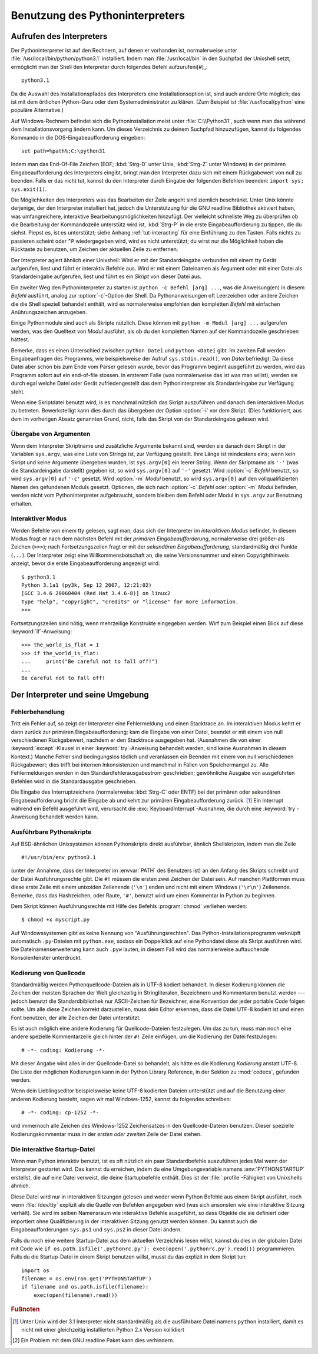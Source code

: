 .. _tut-using:

********************************
Benutzung des Pythoninterpreters
********************************

.. _tut-invoking:

Aufrufen des Interpreters
=========================

Der Pythoninterpreter ist auf den Rechnern, auf denen er vorhanden ist,
normalerweise unter :file:`/usr/local/bin/python/python3.1` installiert. Indem
man :file:`/usr/local/bin` in den Suchpfad der Unixshell setzt, ermöglicht man
der Shell den Interpreter durch folgendes Befehl aufzurufeni[#]_::
    
    python3.1

Da die Auswahl des Installationspfades des Interpreters eine Installationsoption
ist, sind auch andere Orte möglich; das ist mit dem örtlichen Python-Guru oder
dem Systemadministrator zu klären. (Zum Beispiel ist :file:`/usr/local/python`
eine populäre Alternative.)

Auf Windows-Rechnern befindet sich die Pythoninstallation meist unter
:file:`C:\\Python31`, auch wenn man das während dem Installationsvorgang ändern
kann. Um dieses Verzeichnis zu deinem Suchpfad hinzuzufügen, kannst du folgendes
Kommando in die DOS-Eingabeaufforderung eingeben::

    set path=%path%;C:\python31

Indem man das End-Of-File Zeichen (EOF; :kbd:`Strg-D` unter Unix, :kbd:`Strg-Z`
unter Windows) in der primären Eingabeaufforderung des Interpreters eingibt,
bringt man den Interpreter dazu sich mit einem Rückgabewert von null zu
beenden. Falls er das nicht tut, kannst du den Interpreter durch Eingabe der
folgenden Befehlen beenden: ``import sys; sys.exit(1)``.

Die Möglichkeiten des Interpreters was das Bearbeiten der Zeile angeht sind
ziemlich beschränkt. Unter Unix könnte derjenige, der den Interpreter
installiert hat, jedoch die Unterstützung für die GNU readline Bibliothek
aktiviert haben, was umfangreichere, interaktive Bearbeitungsmöglichkeiten
hinzufügt. Der vielleicht schnellste Weg zu überprüfen ob die Bearbeitung der
Kommandozeile unterstütz wird ist, :kbd:`Strg-P` in die erste
Eingabeaufforderung zu tippen, die du siehst. Piepst es, ist es unterstützt;
siehe Anhang :ref:`tut-interacting` für eine Einführung zu den Tasten. Falls
nichts zu passieren scheint oder ``^P`` wiedergegeben wird, wird es nicht
unterstützt; du wirst nur die Möglichkeit haben die Rücktaste zu benutzen, um
Zeichen der aktuellen Zeile zu entfernen.

Der Interpreter agiert ähnlich einer Unixshell: Wird er mit der Standardeingabe
verbunden mit einem tty Gerät aufgerufen, liest und führt er interaktiv Befehle
aus. Wird er mit einem Dateinamen als Argument oder mit einer Datei als
Standardeingabe aufgerufen, liest und führt es ein *Skript* von dieser Datei
aus.

Ein zweiter Weg den Pythoninterpreter zu starten ist ``python -c Befehl [arg]
...``, was die Anweisung(en) in diesem *Befehl* ausführt, analog zur
:option:`-c`-Option der Shell. Da Pythonanweisungen oft Leerzeichen oder andere
Zeichen die die Shell speziell behandelt enthält, wird es normalerweise
empfohlen den kompletten *Befehl* mit einfachen Anührungszeichen anzugeben. 

Einige Pythonmodule sind auch als Skripte nützlich. Diese können mit ``python -m
Modul [arg] ...`` aufgerufen werden, was den Quelltext von *Modul* ausführt, als
ob du den kompletten Namen auf der Kommandozeile geschrieben hättest.

Bemerke, dass es einen Unterschied zwischen ``python Datei`` und ``python
<Datei`` gibt. Im zweiten Fall werden Eingabeanfragen des Programms, wie
beispielsweise der Aufruf ``sys.stdin.read()``, von *Datei* befriedigt. Da diese
Datei aber schon bis zum Ende vom Parser gelesen wurde, bevor das Programm
beginnt ausgeführt zu werden, wird das Programm sofort auf ein end-of-file
stossen. In ersterem Falle (was normalerweise das ist was man willst), werden sie
durch egal welche Datei oder Gerät zufriedengestellt das dem Pythoninterpreter
als Standardeingabe zur Verfügung steht.

Wenn eine Skriptdatei benutzt wird, is es manchmal nützlich das Skript
auszuführen und danach den interaktiven Modus zu betreten. Bewerkstelligt kann
dies durch das übergeben der Option :option:`-i` vor dem Skript. (Dies
funktioniert, aus dem im vorherigen Absatz genannten Grund, nicht, falls das
Skript von der Standardeingabe gelesen wird.

.. _tut-argpassing:

Übergabe von Argumenten
-----------------------

Wenn dem Interpreter Skriptname und zusätzliche Argumente bekannt sind, werden
sie danach dem Skript in der Variablen ``sys.argv``, was eine Liste von Strings
ist, zur Verfügung gestellt. Ihre Länge ist mindestens eins; wenn kein Skript
und keine Argumente übergeben wurden, ist ``sys.argv[0]`` ein leerer String.
Wenn der Skriptname als ``'-'`` (was die Standardeingabe darstellt) gegeben ist,
so wird ``sys.argv[0]`` auf ``'-'`` gesetzt. Wird :option:`-c` *Befehl* benutzt,
so wird ``sys.argv[0]`` auf ``'-c'`` gesetzt. Wird :option:`-m` *Modul* benutzt,
so wird ``sys.argv[0]`` auf den vollqualifizierten Namen des gefundenen Moduls
gesetzt. Optionen, die sich nach :option:`-c` *Befehl* oder :option:`-m`
*Modul* befinden, werden nicht vom Pythoninterpreter aufgebraucht, sondern bleiben
dem Befehl oder Modul in ``sys.argv`` zur Benutzung erhalten.

.. _tut-interactive:

Interaktiver Modus
------------------

Werden Befehle von einem tty gelesen, sagt man, dass sich der Interpreter im
*interaktiven Modus* befindet. In diesem Modus fragt er nach dem nächsten Befehl
mit der *primären Eingabeaufforderung*, normalerweise drei größer-als Zeichen
(``>>>``); nach Fortsetzungszeilen fragt er mit der *sekundären
Eingabeaufforderung*, standardmäßig drei Punkte (``...``). Der Interpreter zeigt
eine Willkommensbotschaft an, die seine Versionsnummer und einen
Copyrighthinweis anzeigt, bevor die erste Eingabeaufforderung angezeigt wird::

   $ python3.1
   Python 3.1a1 (py3k, Sep 12 2007, 12:21:02)
   [GCC 3.4.6 20060404 (Red Hat 3.4.6-8)] on linux2
   Type "help", "copyright", "credits" or "license" for more information.
   >>>

Fortsetzungszeilen sind nötig, wenn mehrzeilige Konstrukte eingegeben werden.
Wirf zum Beispiel einen Blick auf diese :keyword:`if`-Anweisung::

   >>> the_world_is_flat = 1
   >>> if the_world_is_flat:
   ...     print("Be careful not to fall off!")
   ...
   Be careful not to fall off!

.. _tut-interp:

Der Interpreter und seine Umgebung
==================================

.. _tut-error:

Fehlerbehandlung
----------------

Tritt ein Fehler auf, so zeigt der Interpreter eine Fehlermeldung und einen
Stacktrace an. Im interaktiven Modus kehrt er dann zurück zur primären
Eingabeaufforderung; kam die Eingabe von einer Datei, beendet er mit einem von
null verschiedenen Rückgabewert, nachdem er den Stacktrace ausgegeben hat.
(Ausnahmen die von einer :keyword:`except`-Klausel in einer
:keyword:`try`-Anweisung behandelt werden, sind keine Ausnahmen in diesem
Kontext.) Manche Fehler sind bedingungslos tödlich und veranlassen ein Beenden
mit einem von null verschiedenen Rückgabewert; dies trifft bei internen
Inkonsistenzen und manchmal in Fällen von Speichermangel zu. Alle
Fehlermeldungen werden in den Standardfehlerausgabestrom geschrieben;
gewöhnliche Ausgabe von ausgeführten Befehlen wird in die Standardausgabe
geschrieben.

Die Eingabe des Interruptzeichens (normalerweise :kbd:`Strg-C` oder ENTF) bei
der primären oder sekundären Eingabeaufforderung bricht die Eingabe ab und kehrt
zur primären Eingabeaufforderung zurück. [#]_ Ein Interrupt während ein Befehl
ausgeführt wird, verursacht die :exc:`KeyboardInterrupt`-Ausnahme, die durch
eine :keyword:`try`-Anweisung behandelt werden kann.


.. _tut-scripts:

Ausführbare Pythonskripte
-------------------------

Auf BSD-ähnlichen Unixsystemen können Pythonskripte direkt ausführbar, ähnlich
Shellskripten, indem man die Zeile ::

    #!/usr/bin/env python3.1

(unter der Annahme, dass der Interpreter im :envvar:`PATH` des Benutzers ist) an
den Anfang des Skripts schreibt und der Datei Ausführungsrechte gibt. Die ``#!``
müssen die ersten zwei Zeichen der Datei sein. Auf manchen Plattformen muss
diese erste Zeile mit einem unixoiden Zeilenende (``'\n'``) enden und nicht mit
einem Windows (``'\r\n'``) Zeilenende. Bemerke, dass das Hashzeichen, oder
Raute, ``'#'``, benutzt wird um einen Kommentar in Python zu beginnen.

Dem Skript können Ausführungsrechte mit Hilfe des Befehls :program:`chmod`
verliehen werden::

    $ chmod +x myscript.py

Auf Windowssystemen gibt es keine Nennung von "Ausführungsrechten". Das
Python-Installationsprogramm verknüpft automatisch ``.py``-Dateien mit
``python.exe``, sodass ein Doppelklick auf eine Pythondatei diese als Skript
ausführen wird. Die Dateinamenserweiterung kann auch ``.pyw`` lauten, in diesem
Fall wird das normalerweise auftauchende Konsolenfenster unterdrückt.

Kodierung von Quellcode
-----------------------

Standardmäßig werden Pythonquellcode-Dateien als in UTF-8 kodiert behandelt. In
dieser Kodierung können die Zeichen der meisten Sprachen der Welt gleichzeitig
in Stringliteralen, Bezeichnern und Kommentaren benutzt werden --- jedoch
benutzt die Standardbibliothek nur ASCII-Zeichen für Bezeichner, eine Konvention
der jeder portable Code folgen sollte. Um alle diese Zeichen korrekt
darzustellen, muss dein Editor erkennen, dass die Datei UTF-8 kodiert ist und
einen Font benutzen, der alle Zeichen der Datei unterstützt.

Es ist auch möglich eine andere Kodierung für Quellcode-Dateien festzulegen. Um
das zu tun, muss man noch eine andere spezielle Kommentarzeile gleich hinter der
``#!`` Zeile einfügen, um die Kodierung der Datei festzulegen::

    # -*- coding: Kodierung -*-

Mit dieser Angabe wird alles in der Quellcode-Datei so behandelt, als hätte es
die Kodierung *Kodierung* anstatt UTF-8. Die Liste der möglichen Kodierungen
kann in der Python Library Reference, in der Sektion zu :mod:`codecs`, gefunden
werden.

Wenn dein Lieblingseditor beispielsweise keine UTF-8 kodierten Dateien
unterstützt und auf die Benutzung einer anderen Kodierung besteht, sagen wir mal
Windows-1252, kannst du folgendes schreiben::

    # -*- coding: cp-1252 -*-

und immernoch alle Zeichen des Windows-1252 Zeichensatzes in den
Quellcode-Dateien benutzen. Dieser spezielle Kodierungskommentar muss in der
*ersten oder zweiten* Zeile der Datei stehen.

.. _tut-startup:

Die interaktive Startup-Datei
-----------------------------------

Wenn man Python interaktiv benutzt, ist es oft nützlich ein paar Standardbefehle
auszuführen jedes Mal wenn der Interpreter gestartet wird. Das kannst du
erreichen, indem du eine Umgebungsvariable namens :env:`PYTHONSTARTUP`
erstellst, die auf eine Datei verweist, die deine Startupbefehle enthält.
Dies ist der :file:`.profile`-Fähigkeit von Unixshells ähnlich.

Diese Datei wird nur in interaktiven Sitzungen gelesen und weder wenn Python
Befehle aus einem Skript ausführt, noch wenn :file:`/dev/tty` explizit als die
Quelle von Befehlen angegeben wird (was sich ansonsten wie eine interaktive
Sitzung verhält). Sie wird im selben Namensraum wie interaktive Befehle
ausgeführt, so dass Objekte die sie definiert oder importiert ohne
Qualifizierung in der interaktiven Sitzung genutzt werden können. Du kannst auch
die Eingabeaufforderungen ``sys.ps1`` und ``sys.ps2`` in dieser Datei ändern.

Falls du noch eine weitere Startup-Datei aus dem aktuellen Verzeichnis
lesen willst, kannst du dies in der globalen Datei mit Code wie ``if
os.path.isfile('.pythonrc.py'): exec(open('.pythonrc.py').read())``
programmieren. Falls du die Startup-Datei in einem Skript benutzen willst,
musst du das explizit in dem Skript tun::

    import os
    filename = os.environ.get('PYTHONSTARTUP')
    if filename and os.path.isfile(filename):
        exec(open(filename).read())

.. rubric:: Fußnoten

.. [#] Unter Unix wird der 3.1 Interpreter nicht standardmäßig als die
   ausführbare Datei namens ``python`` installiert, damit es nicht mit einer
   gleichzeitig installierten Python 2.x Version kollidiert

.. [#] Ein Problem mit dem GNU readline Paket kann dies verhindern.
